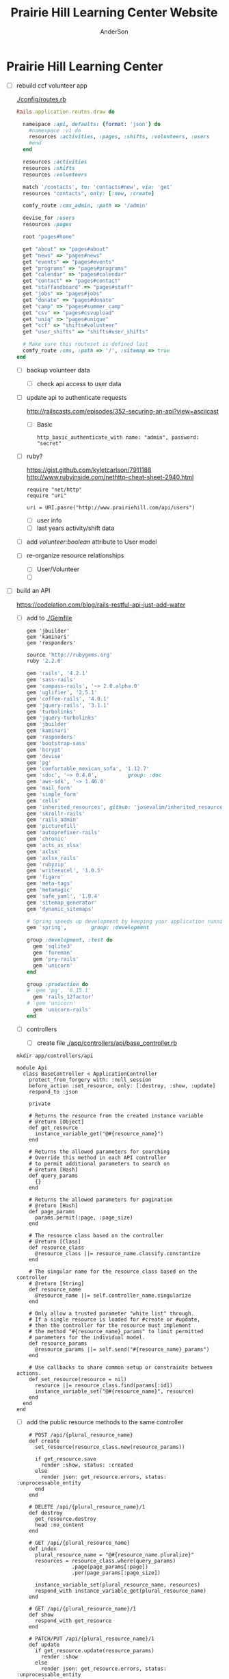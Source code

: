 #+TITLE: Prairie Hill Learning Center Website
#+AUTHOR: AnderSon
#+EMAIL: son@lincolnix.net
#+OPTIONS: toc:nil num:nil


* Prairie Hill Learning Center

  - [ ] rebuild ccf volunteer app

    [[./config/routes.rb]]

      #+BEGIN_SRC ruby :tangle "config/routes.rb"
        Rails.application.routes.draw do

          namespace :api, defaults: {format: 'json'} do
            #namespace :v1 do
            resources :activities, :pages, :shifts, :volunteers, :users
            #end
          end
          
          resources :activities
          resources :shifts 
          resources :volunteers

          match '/contacts', to: 'contacts#new', via: 'get'
          resources "contacts", only: [:new, :create]
          
          comfy_route :cms_admin, :path => '/admin'

          devise_for :users
          resources :pages

          root "pages#home"

          get "about" => "pages#about"
          get "news" => "pages#news"
          get "events" => "pages#events"
          get "programs" => "pages#programs"
          get "calendar" => "pages#calendar"
          get "contact" => "pages#contact"
          get "staffandboard" => "pages#staff"
          get "jobs" => "pages#jobs"
          get "donate" => "pages#donate"
          get "camp" => "pages#summer_camp"
          get "csv" => "pages#csvupload"
          get "uniq" => "pages#unique"
          get "ccf" => "shifts#volunteer"
          get "user_shifts" => "shifts#user_shifts"

          # Make sure this routeset is defined last
          comfy_route :cms, :path => '/', :sitemap => true
        end
      #+END_SRC

    - [ ] backup volunteer data
      - [ ] check api access to user data
	- [ ] update api to authenticate requests

	  http://railscasts.com/episodes/352-securing-an-api?view=asciicast

	  - [ ] Basic

	    : http_basic_authenticate_with name: "admin", password: "secret"

	- [ ] ruby?

	  https://gist.github.com/kyletcarlson/7911188
	  http://www.rubyinside.com/nethttp-cheat-sheet-2940.html

	  : require "net/http"
	  : require "uri"
	  :
	  : uri = URI.pasre("http://www.prairiehill.com/api/users")

      - [ ] user info
      - [ ] last years activity/shift data
    - [ ] add /volunteer:boolean/ attribute to User model
    - [ ] re-organize resource relationships
      - [ ] User/Volunteer
      - [ ] 
      
  - [ ] build an API

    https://codelation.com/blog/rails-restful-api-just-add-water

    - [ ] add to [[./Gemfile]]

      : gem 'jbuilder'
      : gem 'kaminari'
      : gem 'responders'
      
      #+BEGIN_SRC ruby :tangle "./Gemfile"
        source 'http://rubygems.org'
        ruby '2.2.0'

        gem 'rails', '4.2.1'
        gem 'sass-rails'
        gem 'compass-rails', '~> 2.0.alpha.0'
        gem 'uglifier', '2.5.1'
        gem 'coffee-rails', '4.0.1'
        gem 'jquery-rails', '3.1.1'
        gem 'turbolinks'
        gem 'jquery-turbolinks'
        gem 'jbuilder'
        gem 'kaminari'
        gem 'responders'
        gem 'bootstrap-sass'
        gem 'bcrypt'
        gem 'devise'
        gem 'pg'
        gem 'comfortable_mexican_sofa', '1.12.7'
        gem 'sdoc', '~> 0.4.0',          group: :doc
        gem 'aws-sdk', '~> 1.46.0'
        gem 'mail_form'
        gem 'simple_form'
        gem 'cells'
        gem 'inherited_resources', github: 'josevalim/inherited_resources', branch: 'rails-4-2'
        gem 'skrollr-rails'
        gem 'rails_admin'
        gem 'picturefill'
        gem 'autoprefixer-rails'
        gem 'chronic'
        gem 'acts_as_xlsx'
        gem 'axlsx'
        gem 'axlsx_rails'
        gem 'rubyzip'
        gem 'writeexcel', '1.0.5'
        gem 'figaro'
        gem 'meta-tags'
        gem 'metamagic'
        gem 'safe_yaml', '1.0.4'
        gem 'sitemap_generator'
        gem 'dynamic_sitemaps'

        # Spring speeds up development by keeping your application running in the background. Read more: https://github.com/rails/spring
        gem 'spring',        group: :development

        group :development, :test do
          gem 'sqlite3'
          gem 'foreman'
          gem 'pry-rails'
          gem 'unicorn'
        end

        group :production do
        #  gem 'pg', '0.15.1'
          gem 'rails_12factor'
        #  gem 'unicorn'
          gem 'unicorn-rails'
        end
      #+END_SRC

    - [ ] controllers

      - [ ] create file [[./app/controllers/api/base_controller.rb]]

	: mkdir app/controllers/api

	: module Api
	:   class BaseController < ApplicationController
	:     protect_from_forgery with: :null_session
	:     before_action :set_resource, only: [:destroy, :show, :update]
	:     respond_to :json
	: 
	:     private
	: 
	:     # Returns the resource from the created instance variable
	:     # @return [Object]
	:     def get_resource
	:       instance_variable_get("@#{resource_name}")
	:     end
	: 
	:     # Returns the allowed parameters for searching
	:     # Override this method in each API controller
	:     # to permit additional parameters to search on
	:     # @return [Hash]
	:     def query_params
	:       {}
	:     end
	: 
	:     # Returns the allowed parameters for pagination
	:     # @return [Hash]
	:     def page_params
	:       params.permit(:page, :page_size)
	:     end
	: 
	:     # The resource class based on the controller
	:     # @return [Class]
	:     def resource_class
	:       @resource_class ||= resource_name.classify.constantize
	:     end
	: 
	:     # The singular name for the resource class based on the controller
	:     # @return [String]
	:     def resource_name
	:       @resource_name ||= self.controller_name.singularize
	:     end
	: 
	:     # Only allow a trusted parameter "white list" through.
	:     # If a single resource is loaded for #create or #update,
	:     # then the controller for the resource must implement
	:     # the method "#{resource_name}_params" to limit permitted
	:     # parameters for the individual model.
	:     def resource_params
	:       @resource_params ||= self.send("#{resource_name}_params")
	:     end
	: 
	:     # Use callbacks to share common setup or constraints between actions.
	:     def set_resource(resource = nil)
	:       resource ||= resource_class.find(params[:id])
	:       instance_variable_set("@#{resource_name}", resource)
	:     end
	:   end
	: end

      - [ ] add the public resource methods to the same controller
	
	:     # POST /api/{plural_resource_name}
	:     def create
	:       set_resource(resource_class.new(resource_params))
	: 
	:       if get_resource.save
	:         render :show, status: :created
	:       else
	:         render json: get_resource.errors, status: :unprocessable_entity
	:       end
	:     end
	: 
	:     # DELETE /api/{plural_resource_name}/1
	:     def destroy
	:       get_resource.destroy
	:       head :no_content
	:     end
	: 
	:     # GET /api/{plural_resource_name}
	:     def index
	:       plural_resource_name = "@#{resource_name.pluralize}"
	:       resources = resource_class.where(query_params)
	:                   .page(page_params[:page])
	:                   .per(page_params[:page_size])
	: 
	:       instance_variable_set(plural_resource_name, resources)
	:       respond_with instance_variable_get(plural_resource_name)
	:     end
	: 
	:     # GET /api/{plural_resource_name}/1
	:     def show
	:       respond_with get_resource
	:     end
	: 
	:     # PATCH/PUT /api/{plural_resource_name}/1
	:     def update
	:       if get_resource.update(resource_params)
	:         render :show
	:       else
	:         render json: get_resource.errors, status: :unprocessable_entity
	:       end
	:     end

	#+begin_src ruby :tangle "./app/controllers/api/base_controller.rb"
          module Api
            class BaseController < ApplicationController
              protect_from_forgery with: :null_session
              before_action :set_resource, only: [:destroy, :show, :update]
              respond_to :json
              
              # POST /api/{plural_resource_name}
              def create
                set_resource(resource_class.new(resource_params))

                if get_resource.save
                  render :show, status: :created
                else
                  render json: get_resource.errors, status: :unprocessable_entity
                end
              end

              # DELETE /api/{plural_resource_name}/1
              def destroy
                get_resource.destroy
                head :no_content
              end

              # GET /api/{plural_resource_name}
              def index
                plural_resource_name = "@#{resource_name.pluralize}"
                resources = resource_class.where(query_params)
                            .page(page_params[:page])
                            .per(page_params[:page_size])

                instance_variable_set(plural_resource_name, resources)
                respond_with instance_variable_get(plural_resource_name)
              end

              # GET /api/{plural_resource_name}/1
              def show
                respond_with get_resource
              end

              # PATCH/PUT /api/{plural_resource_name}/1
              def update
                if get_resource.update(resource_params)
                  render :show
                else
                  render json: get_resource.errors, status: :unprocessable_entity
                end
              end
              
              private

              # Returns the resource from the created instance variable
              # @return [Object]
              def get_resource
                instance_variable_get("@#{resource_name}")
              end

              # Returns the allowed parameters for searching
              # Override this method in each API controller
              # to permit additional parameters to search on
              # @return [Hash]
              def query_params
                {}
              end

              # Returns the allowed parameters for pagination
              # @return [Hash]
              def page_params
                params.permit(:page, :page_size)
              end

              # The resource class based on the controller
              # @return [Class]
              def resource_class
                @resource_class ||= resource_name.classify.constantize
              end

              # The singular name for the resource class based on the controller
              # @return [String]
              def resource_name
                @resource_name ||= self.controller_name.singularize
              end

              # Only allow a trusted parameter "white list" through.
              # If a single resource is loaded for #create or #update,
              # then the controller for the resource must implement
              # the method "#{resource_name}_params" to limit permitted
              # parameters for the individual model.
              def resource_params
                @resource_params ||= self.send("#{resource_name}_params")
              end

              # Use callbacks to share common setup or constraints between actions.
              def set_resource(resource = nil)
                resource ||= resource_class.find(params[:id])
                instance_variable_set("@#{resource_name}", resource)
              end
            end
          end
	#+end_src

      - [ ] connect base controller to model controllers

	Pay attention that these inherit from /Api::BaseController/

	[[./app/controllers/api/users_controller.rb]]

	#+begin_src ruby :tangle "./app/controllers/api/users_controller.rb"
          module Api
            class UsersController < Api::BaseController
              #http_basic_authenticate_with name: "admin", password: "secret"
              http_basic_authenticate_with name: "admin", password: ENV["API_PASS"]

              private

              def activity_params
                params.require(:activity).permit(:email, :username, :name, :admin, :first_name, :last_name, :phone)
              end

              def query_params
                params.permit(:activity).permit(:email, :username, :name, :admin, :first_name, :last_name, :phone)
              end

            end
          end

	#+end_src

	[[./app/controllers/api/activities_controller.rb]]

	#+begin_src ruby :tangle "./app/controllers/api/activities_controller.rb"
          module Api
            class ActivitiesController < Api::BaseController

              private

              def activity_params
                params.require(:activity).permit(:work_area, :coordinator, :sign, :num_tickets, :vol_needed, :comments)
              end

              def query_params
                params.permit(:work_area, :coordinator, :sign, :num_tickets, :vol_needed, :comments)
              end

            end
          end
	#+end_src

	[[./app/controllers/api/pages_controller.rb]]

	#+begin_src ruby :tangle "./app/controllers/api/pages_controller.rb"
          module Api
            class PagesController < Api::BaseController

              private

              def page_params
                params.require(:page).permit(:title, :description)
              end

              def query_params
                params.permit(:title, :description)
              end

            end
          end
	#+end_src

	[[./app/controllers/api/shifts_controller.rb]]

	#+begin_src ruby :tangle "./app/controllers/api/shifts_controller.rb"
          module Api
            class ShiftsController < Api::BaseController

              private

              def shift_params
                params.require(:shift).permit(:title, :time, :vols_needed, :volunteers, :volunteer, :guest)
              end

              def query_params
                params.permit(:title,  :time, :vols_needed, :volunteers, :volunteer, :guest)
              end

            end
          end
	#+end_src

	[[./app/controllers/api/volunteers_controller.rb]]

	#+begin_src ruby :tangle "./app/controllers/api/volunteers_controller.rb"
          module Api
            class VolunteersController < Api::BaseController

              private

              def volunteer_params
                params.require(:volunteer).permit(:name, :email, :phone)
              end

              def query_params
                params.permit(:name, :email, :phone)
              end

            end
          end
	#+end_src

    - [ ] routing

      [[./config/routes.rb]]

      :   namespace :api do
      :     resources :logs, :periods
      :   end

    - [ ] serializing data

      : mkdir app/views/api /shifts etc

      - [ ] [[./app/views/api/users/index.json.jbuilder]]

	#+begin_src ruby :tangle "./app/views/api/users/index.json.jbuilder"
          json.users @users do |user|
            json.id user.id
            json.email user.email
            json.username user.username
            json.name user.name
            json.admin user.admin
            json.first_name user.first_name
            json.last_name user.last_name
            json.phone user.phone

            #json.period_id log.period ? log.period_id : nil
          end
	#+end_src

      - [ ] [[./app/views/api/users/show.json.jbuilder]]

	#+begin_src ruby :tangle "./app/views/api/users/show.json.jbuilder"
          json.user do
            json.id  @user.id
            json.username @user.username
            json.name @user.name
            json.admin @user.admin
            json.first_name @user.first_name
            json.last_name @user.last_name  
            json.phone @user.phone

            #json.period_id @log.period ? @log.period_id : nil
          end
	#+end_src

      - [ ] [[./app/views/api/activities/index.json.jbuilder]]

	#+begin_src ruby :tangle "./app/views/api/activities/index.json.jbuilder"
          json.activities @activities do |act|
            json.id act.id
            json.work_area act.work_area
            json.coordinator act.coordinator
            json.sign act.sign
            json.comments act.comments

            #json.period_id log.period ? log.period_id : nil
          end
	#+end_src

      - [ ] [[./app/views/api/activities/show.json.jbuilder]]

	#+begin_src ruby :tangle "./app/views/api/activities/show.json.jbuilder"
          json.activity do
            json.id  @activity.id
            json.work_area @activity.work_area
            json.coordinator @activity.coordinator
            json.sign @activity.sign
            json.comments @activity.comments

            #json.period_id @log.period ? @log.period_id : nil
          end
	#+end_src

      - [ ] [[./app/views/api/pages/index.json.jbuilder]]

	#+begin_src ruby :tangle "./app/views/api/pages/index.json.jbuilder"
          json.pages @pages do |page|
            json.id page.id
            json.title page.title
            json.description page.description

            #json.period_id log.period ? log.period_id : nil
          end
	#+end_src

      - [ ] [[./app/views/api/pages/show.json.jbuilder]]

	#+begin_src ruby :tangle "./app/views/api/pages/show.json.jbuilder"
          json.page do
            json.id  @page.id
            json.title @page.title
            json.description @page.description

            #json.period_id @log.period ? @log.period_id : nil
          end
	#+end_src

      - [ ] [[./app/views/api/shifts/index.json.jbuilder]]
	
	#+begin_src ruby :tangle "./app/views/api/shifts/index.json.jbuilder"
          json.shifts @shifts do |shift|
            json.id shift.id
            json.title shift.title
            json.time shift.time
            json.vols_needed shift.vols_needed
            json.volunteers shift.volunteers
            json.volunteer shift.volunteer
            json.guest shift.guest

            #json.period_id log.period ? log.period_id : nil
          end
	#+end_src

      - [ ] [[./app/views/api/shifts/show.json.jbuilder]]

	#+begin_src ruby :tangle "./app/views/api/shifts/show.json.jbuilder"
          json.shift do
            json.id  @shift.id
            json.title @shift.title
            json.time @shift.time
            json.vols_needed @shift.vols_needed
            json.volunteers @shift.volunteers
            json.volunteer @shift.volunteer
            json.guest @shift.guest

            #json.period_id @log.period ? @log.period_id : nil
          end
	#+end_src

      - [ ] [[./app/views/api/volunteers/index.json.jbuilder]]

	#+begin_src ruby :tangle "./app/views/api/volunteers/index.json.jbuilder"
          json.volunteers @volunteers do |vol|
            json.id vol.id
            json.name vol.name
            json.email vol.email
            json.phone vol.phone
            
            #json.period_id log.period ? log.period_id : nil
          end
	#+end_src

      - [ ] [[./app/views/api/volunteers/show.json.jbuilder]]

	#+begin_src ruby :tangle "./app/views/api/volunteers/show.json.jbuilder"
          json.volunteer do
            json.id  @volunteer.id
            json.name @volunteer.name
            json.email @volunteer.email
            json.phone @volunteer.phone

            #json.period_id @log.period ? @log.period_id : nil
          end
	#+end_src

    - [ ] security and performance concerns

      - [ ] use fragment caching to make API efficient

	- [ ] http://guides.rubyonrails.org/caching_with_rails.html#fragment-caching

	- [ ] https://github.com/rails/jbuilder
	  offers advantages in caching over libraries like https://github.com/rails-api/active_model_serializers
	  because you can cache JSON templates the same way you would /erb/ templates

      - [ ] secure your API, gems that we use everyday include CanCan(Can) 
	and Devise to offer per user permissions on resources

      - [ ] include some more complex functionality like side-loading for 
	convenience in end-user application development
  - [ ] rebuild views in angular?
  - [ ] build mobile app for sign-up
  - [X] re-route http://www.prairiehill.com => heroku app

** Essential Files

   [[./FILES.org]]

*** excel export

    http://railscasts.com/episodes/362-exporting-csv-and-excel


* Description

  After over 2 years of cumbersome working with the wordpress managed website 
  content for the Prairie Hill website (whether due to the way that wordpress 
  arranges itself or my own ignorance and lack of education in web design, php, 
  etc), this is an attempt to try something new. Having a nice solid foundation 
  in building an application with Rails, I feel like now is the time to build 
  something from the ground up that will hopefully meet my needs for control 
  and understanding for building and modifying the backend functionality 
  (most importantly without having to go through all of hassle of using the 
  actual web content management editors and having so many extraneous steps,
  instead of just using my text editor...), as well as the front end need
  for admin staff to update content, which is what is important to them in
  the basic functionality of the site. I take care of the functionality and
  aesthetic; they give it the words.

** NB

*** What we need to look at for functionality:

**** mailer contact

     http://rubyonrailshelp.wordpress.com/2014/01/08/rails-4-simple-form-and-mail-form-to-make-contact-form/

    set up successfully in development
    
    - [ ] change heroku configs to prairiehill email authentication for production






**** user accounts

  - [ ] We need USERs with authenticatable accounts
    
    These users will have various access to update content and that's really
    all that they need. However,

    - [ ] Admin/General user

      https://github.com/plataformatec/devise/wiki/How-To:-Add-an-Admin-Role

      We will have user accounts for general things like summer camp and 
      country fair sign up

      We will also have admin users who also have access to CMS

      - [ ] install & configure RailsAdmin

            https://github.com/sferik/rails_admin

	- [ ] bundle the gem
	
	    : gem 'rails_admin'
	    : bundle install

	- [ ] install RailsAdmin

	      : rails g rails_admin:install

	- [ ] configure for Devise

	  https://github.com/sferik/rails_admin/wiki/Devise

    - [ ] Using ComfortableMexicanSofa for Content Management

      - [ ] already set up to use Paperclip for images

      - [ ] WYSIWYG

	[[./app/assets/stylesheets/comfortable_mexican_sofa/admin/application.css]]

	  - [X] editor window is very short

    - [ ] Private content

      - [ ] admin vs common user accounts

    - [ ] User profiles?

    - [ ] Summer Camp Registration model?

    - [ ] Volunteers/CCF
      
      - [ ] connect devise users with shifts?

      - [ ] Sign up views

	- [ ] if user signed in...

	- [ ] time to learn some jQuery!

	- [ ] FIRST: Shows Activity titles and a number of volunteers total needed
	  
	- [ ] SECOND: Clicking on one of the FIRST shows a view of specific times
	  and number of volunteers still needed for each, just after a description
	  of the activity itself

	  - [ ] checkboxes for selected desired shifts?
	    
	  - [ ] ability to remove volunteer from shifts

	- [ ] BLOG/NEWSfeed for news updates?

	- [ ] PAGEs for general website content


* ModelViewControl

** Model

   Pages

   [[./app/controllers/pages_controller.rb]]
   [[./app/models/page.rb]]

*** Page

    - [X] Create Static Pages

      http://www.railstutorial.org/book/static_pages

      - [X] Generate a Pages controller

	[[./app/controllers/static_pages_controller.rb]]
	[[./config/routes.rb]]

	: rails g controller StaticPages home


*** Rails Generation

**** Scaffolding

     - [X] Disable scaffold stylesheet creation 

       [[./config/application.rb]]

       	: config.generators do |g|
       	:   g.stylesheets false
       	: end

     - [ ] Generate a scaffold

       EXAMPLE
       : rails g scaffold Page index

     - [ ] migrate the database

       : rake db:migrate


** View

*** Skrollr   

    https://github.com/reed/skrollr-rails

    ???"@import 'skrollr';" in [[./app/assets/stylesheets/bootstrap_and_customization.css.scss]]?

    - [X] add skrollr script

      - [X] make sure skrollr-rails is in the Gemfile

        [[./Gemfile]]

	: gem 'skrollr-rails'

      - [X] add the following script just before </body> tag

	[[./app/views/layouts/application.html.erb]]

	: <script>
        :  (function($){
	:    skrollr.init({
	:      forceHeight: false,
	:      smoothScrolling: false
	:    }).refresh();
        :  } (jQuery));
	: </script>

      - [X] Place #skrollr-body div tag around <%= yield %> tag

	: <div id="skrollr-body">


    - [X] require skrollr in application.js

      [[./app/assets/javascripts/application.js]]

      : //= require skrollr

      - [X] For IE compatibility

	: //= require skrollr
	: //= require skrollr.ie

      - [X] This plugin makes hashlinks scroll nicely to their target position.

	: //= require skrollr
	: //= require skrollr.menu
      

*** Bootstrap-sass
    
    - [X] Create custom bootstrap stylesheet

      [[./app/assets/stylesheets/bootstrap_and_customization.css.scss]]
      
      - [X] create file

            : echo "@import 'bootsrap';" > app/assets/stylesheets/bootstrap_and_customization.css.scss

      *NOTE* Place new variables before "@import 'bootstrap'"

      - [X] Fonts

  	    /EXAMPLE:/
	    : @import url(http://fonts.googleapis.com/css?family=Roboto:400,100,100italic,700italic,700|Clicker+Script);

      - [X] Variables

	    : $phill-grn: #3f8000;

    - [X] Require Bootstrap's Javascript, after jquery_ujs 

      [[./app/assets/javascripts/application.js]]

      : //= require jquery
      : //= require jquery_ujs
      : //= require bootstrap
      : //= require turbolinks
      : //= require_tree .


*** Assets

**** Stylesheets

     [[./app/assets/stylesheets/bootstrap_and_customization.css.scss]]

**** Javascripts

     - [X] Replace turbolinks with jquery-turbolinks

       [[./app/assets/javascripts/application.js]]

       - [X] Check for jquery-turbolinks in Gemfile

	 [[./Gemfile]]

	 : gem 'jquery-turbolinks'
	 : bundle

       - [X] remove turbolinks line

	 : //= require turbolinks

       - [X] add jquery.turbolinks under bootstrap

	 : //= require bootstrap
	 : //= require jquery.turbolinks

	 - [X] Restart the server

**** Images   

     - [X] css background images 

       [[./app/assets/stylesheets/bootstrap_and_customization.css.scss]]

       : background: image-url('image.jpg')
       
     - [ ] run the following command to precompile assets

	  : RAILS_ENV=production bundle exec rake assets:precompile

     - [ ] set video as background?

       

*** Views

**** Application

    [[./app/views/]]

    - [X] add viewport

      [[./app/views/layouts/application.html.erb]]

      : <meta name="viewport" content="width=device-width, intial-scale=1.0">

    - [ ] Optional page refresh interval

        : <meta http-equiv="REFRESH" content="60" />


**** Pages

     [[./app/views/pages/]]
     [[./app/views/pages/pages.org]]


** Control

*** AngularJS (Honeybadger tutorial)
      
      This example from honeybadger may be my key to fixing the issue I am having with
      the the Prairie Hill volunteer sign-up. Let's try it out, first in this sample
      app. Once I understand what is going on and how to impliment Angular, maybe it 
      will be a better solution than all of that erb crap I was trying to use...

      https://www.honeybadger.io/blog/2013/12/11/beginners-guide-to-angular-js-rails

****** Initial setup

       - [X] create the project

       	 : rails new rest --database=postgresql --skip-test-unit

       - [ ] create the PostgreSQL database user:

       	 : createuser -P -s -e rest

       - [ ] Add RSpec to your Gemfile & Install RSpec

       	 [[./Gemfile]]

       	 : gem "rspec-rails", "~> 2.14.0"

       	 : bundle install

       	 : rails g rspec:install

       - [ ] Create the database:

       	 : rake db:create


****** Creating the Restaurant model

       - [ ] Create the Restaurant resource

       	 : rails g scaffold restaurant name:string

       - [ ] Make sure restaurant names are unique

       	 [[./db/migrate/]]

       	 : class CreateRestaurants < ActiveRecord::Migration
       	 :   def change
       	 :     create_table :restaurants do |t|
       	 :       t.string :name
       	 :
       	 :       t.timestamps
       	 :     end
       	 :
       	 :     add_index :restaurants, :name, unique: true
       	 :   end
       	 : end

       	 - [ ] Run the migration

       	   : rake db:migrate

       	 - [ ] Add some specs...
       	   
       	   Need to start learning TDD, but I'm lazy right now


****** Bringing AngularJS into the mix

       - [X] Create the controller

       	 : rails g controller static_pages index

       - [X] Update routes
	 
       	 [[./config/routes.rb]]

       	 : root 'static_pages#index'

       - [X] Download Angular

       	 : wget http://code.angularjs.org/1.1.5/angular.js \
       	 : http://code.angularjs.org/1.1.5/angular-mocks.js

       	 : mv angular* app/assets/javascripts

       - [-] Add it to the asset pipeline

       	 [[./app/assets/javascripts/application.js]]

       	 - [ ] Remove turbolinks line

	   Keeping it in for now as a test

       	 - [ ] Add the following two lines

       	   : //= require angular
       	   : //= require main

       	 - [X] Set up the layout

       	   [[./app/views/layouts/application.html.erb]]
	   
	   naming the app via angular "phill" for simplicity
	   keeping turbolinks code in for now until I see a real reason to 
           take it out

	   - [X] tested taking out turbolinks markup

       	   : <!DOCTYPE html>
       	   : <html ng-app="phill">
       	   : <head>
       	   :   <title>Rest</title>
       	   :   <%= stylesheet_link_tag    'application', media: 'all' %>
       	   :   <%= javascript_include_tag 'application' %>
       	   :   <%= csrf_meta_tags %>
       	   : </head>
       	   : <body>
       	   :
       	   : <div ng-view>
       	   :   <%= yield %>
       	   : </div>
       	   :
       	   : </body>
       	   : </html>

       	 - [X] Creating an Angular controller

       	   : mkdir -p app/assets/javascripts/angular/controllers

       	   - [X] Create the controller

	     [[./app/assets/javascripts/angular/controllers/HomeCtrl.js.coffee]]

	     : @phill.controller 'HomeCtrl', ['$scope', ($scope) ->
	     : 
	     : ]

       	   - [X] Add an Angular route

	     [[./app/assets/javascripts/main.js.coffee]]

	     : # This line is related to our Angular app, not to our
             : # HomeCtrl specifically. This is basically how we tell
             : # Angular about the existence of our application.
             : @phill = angular.module('phill', [])

	     : # This routing directive tells Angular about the default
             : # route for our application. The term "otherwise" here
             : # might seem somewhat awkward, but it will make more
             : # sense as we add more routes to our application.
             : @phill.config(['$routeProvider', ($routeProvider) ->
             :   $routeProvider.
             :     otherwise({
             :       templateUrl: '../templates/home.html',
             :       controller: 'HomeCtrl'
             :     }) 
             : ])

       	   - [X] Add an Angular template

	     : mkdir public/templates

	     [[./public/templates/home.html]]

	     : This is the home page

	     - [X] An example of data binding

	       [[./app/assets/javascripts/angular/controllers/HomeCtrl.js.coffee]]

	       : @phill.controller 'HomeCtrl', ['$scope', ($scope) ->
               :   $scope.foo = 'bar'        
               : ]

	       [[./public/templates/home.html]]

	       : Value of "foo": {{foo}}


****** Doing it for real this time

       - [ ] Seed the database

       	 [[./db/seeds.rb]]

       	 : Restaurant.create([
       	 :   { name: "The French Laundry" },
       	 :   { name: "Chez Panisse" },
       	 :   { name: "Bouchon" },
       	 :   { name: "Noma" },
       	 :   { name: "Taco Bell" },
       	 : ])

       	 : rake db:seed

       - [X] Creating a shift index page

       	 : mkdir public/templates/shifts

       	 [[./public/templates/shifts/index.html]]

       	 : <a href="/#">index</a>
       	 : <ul ng-repeat="restaurant in restaurants">
       	 :   <li>
       	 :     <a ng-click="viewRestaurant(restaurant.id)">
       	 :       {{ restaurant.name }}
       	 :     </a>
       	 :   </li>
       	 : </ul>

	 OR rather

	 : <a href="/#">Shifts</a>
         : <ul ng-repeat="shift in shifts">
         :   <li>
         :     <a ng-click="viewShift(shift.id)">
         :       {{ shift.title }}
         :     </a>
         :   </li>
         : </ul>

       - [X] Create the controller

       	 [[./app/assets/javascripts/angular/controllers/ShiftIndexCtrl.js.coffee]]

       	 : @rest.controller 'RestaurantIndexCtrl', ['$scope', '$location', '$http', ($scope, $location, $http) ->
       	 :   $scope.restaurants = []
       	 :   $http.get('./restaurants.json').success((data) ->
       	 :     $scope.restaurants = data
       	 :   )
       	 : ]

	 OR rather

	 : @phill.controller 'ShiftIndexCtrl', ['$scope', '$location', '$http', ($scope, $location, $http) ->
         :   $scope.shifts = []
         :   $http.get('./shifts.json').success((data) ->
         :     $scope.shifts = data
         :   )
         : ]

       - [X] Adjust routing configuration

       	 [[./app/assets/javascripts/main.js.coffee]]

       	 : @phill = angular.module('phill', [])
       	 :
       	 : @phill.config(['$routeProvider', ($routeProvider) ->
       	 :   $routeProvider.
       	 :     when('/shifts', {
       	 :       templateUrl: '../templates/shifts/index.html',
       	 :       controller: 'ShiftIndexCtrl'
       	 :     }).
       	 :     otherwise({
       	 :       templateUrl: '../templates/home.html',
       	 :       controller: 'HomeCtrl'
       	 :     })
       	 : ])


****** Adding our first test

       fill in later


****** Building out the shifts page

       When you generate scaffolding in Rails 4, it gives you some .jbuilder files:

       [[./app/views/shifts/index.json.jbuilder]]

       - [X] Add :id parameter for json.extract!

       	 : json.array!(@restaurants) do |restaurant|
       	 :   json.extract! restaurant, :id, :name
       	 :   json.url restaurant_url(restaurant, format: :json)
       	 : end

	 OR rather

	 : json.array!(@shifts) do |shift|
         :   json.extract! shift, :id, :title, :vols_needed, :user_ids
         :   json.url shift_url(shift, format: :json)
         : end

       - [ ] define pushShift()

       	 [[./app/assets/javascripts/angular/controllers/ShiftIndexCtrl.js.coffee]]

       - [X] define viewShift()

       	 [[./app/assets/javascripts/angular/controllers/ShiftIndexCtrl.js.coffee]]

       	 : @rest.controller 'RestaurantIndexCtrl', ['$scope', '$location', '$http', ($scope, $location, $http) ->
       	 :   $scope.restaurants = []
       	 :   $http.get('./restaurants.json').success((data) ->
       	 :     $scope.restaurants = data
       	 :   )
       	 :
       	 :   $scope.viewRestaurant = (id) ->
       	 :     $location.url "/restaurants/#{id}"
       	 : ]

	 OR rather

	 : @phill.controller 'ShiftIndexCtrl', ['$scope', '$location', '$http', ($scope, $location, $http) ->
         :   $scope.shifts = []
         :   $http.get('./shifts.json').success((data) ->
         :     $scope.shifts = data
         :   )
	 : 
         :   $scope.viewShift = (id) ->
         :     $location.url "/shifts/#{id}"        
         : ]

       - [X] Create show template, route and controller

       	 [[./public/templates/shifts/show.html]]

       	 : <h1>{{shift.title}}</h1>

       	 [[./app/assets/javascripts/main.js.coffee]]

       	 : @rest = angular.module('rest', [])
       	 :
       	 : @rest.config(['$routeProvider', ($routeProvider) ->
       	 :   $routeProvider.
       	 :     when('/restaurants', {
       	 :       templateUrl: '../templates/restaurants/index.html',
       	 :       controller: 'RestaurantIndexCtrl'
       	 :     }).
       	 :     when('/restaurants/:id', {
       	 :       templateUrl: '../templates/restaurants/show.html',
       	 :       controller: 'RestaurantShowCtrl'
       	 :     }).
       	 :     otherwise({
       	 :       templateUrl: '../templates/home.html',
       	 :       controller: 'HomeCtrl'
       	 :     })
       	 : ])

       	 [[./app/assets/javascripts/angular/controllers/ShiftShowCtrl.js.coffee]]

       	 : @rest.controller 'RestaurantShowCtrl', ['$scope', '$http', '$routeParams', ($scope, $http, $routeParams) ->
       	 :   $http.get("./restaurants/#{$routeParams.id}.json").success((data) ->
       	 :     $scope.restaurant = data
       	 :   )
       	 : ]





*** Routes

    [[./app/views/][Views Directory]]

    [[./config/routes.rb]]

    - [X] create root path

      : root 'static_pages#home'

    - [ ] create paths for desired routes

      : get "about" => "pages#about"
      : get "news" => "pages#news"
      : get "programs" => "pages#programs"
      : get "calendar" => "pages#calendar"
      : get "contact" => "contacts#new"
      : get "staffandboard" => "pages#staff"
      : get "jobs" => "pages#jobs"
      : get "donate" => "pages#donate"
      : get "camp" => "pages#summer_camp"
      : get "csv" => "pages#csvupload"
      : get "ccf" => "shifts#volunteer"



*** Controllers   

    [[./app/controllers/application_controller.rb]]

    [[./app/controllers/pages_controller.rb]]


* Application skeleton BASICS


** Useful commands

*** Rake

    : rake routes


*** Rails

    : rails console

    : rails s
    : rails s -e production

*** Heroku

    	       : heroku rename $NEW_NAME
 	       : heroku open
	       : heroku logs --tail
 	       : heroku run rails console
	       
	       : heroku config:set <ENV_NAME>=<variable>
	       : heroku config:unset
	       : heroku config:get


*** Git    

** Essential Files

   [[./Gemfile][Gemfile]]

** Create the default skeletal application

  - [X] create a new application

    : rails new PrairieHillWebsite
 
  - [X] update README

    : rm README.rdoc
    : touch README.org

  - [X] rename application.css to application.css.scss

    [[./app/assets/stylesheets/application.css.scss]]

    : cd app/assets/stylesheets
    : mv application.css application.css.scss

  - [X] Test the skeletal application

    - [X] Start the Rails server

      : rails s
    
    - [X] open your browser to localhost, port 3000

      : localhost:3000

  - [X] update the Gemfile

    [[./Gemfile]]

    : cat ~/RAILS-dev/DEFAULT-Gemfile > Gemfile

  - [X] update the bundle

    : bundle update
    : bundle install --without production

*** Set up Git and Heroku

**** Git

   - [X] initialize git repo

     : git init

   - [X] update .gitignore

     [[./.gitignore]]

     : echo ".env" >> .gitignore
     : echo "Procfile" >> .gitignore

   - [X] initial stage and commit of all files

     : git add .
     : git commit -am "initial commit"

   - [X] add the origin

     : git remote add origin https://github.com/son1112/PrairieHillWebsite.git

   - [X] initial push

     : git push -u origin master

**** Heroku

     - [X] Create and push a new heroku app

       : heroku create
       : git push heroku master
       
     - [X] Rename the heroku app

       : heroku rename phill-new


